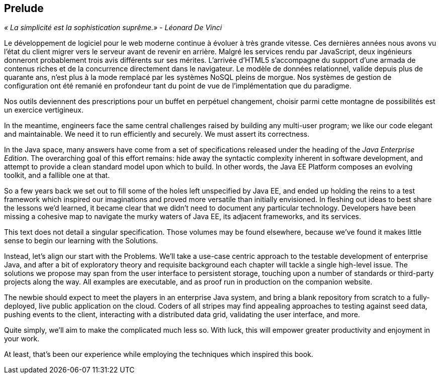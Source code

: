 == Prelude

_« La simplicité est la sophistication suprême.» - Léonard De Vinci_

Le développement de logiciel pour le web moderne continue à évoluer à très grande vitesse. Ces dernières années nous avons vu l'état du client migrer vers le serveur avant de revenir en arrière. Malgré les services rendu par JavaScript, deux ingénieurs donneront probablement trois avis différents sur ses mérites. L'arrivée d'HTML5 s'accompagne du support d'une armada de contenus riches et de la concurrence directement dans le navigateur. Le modèle de données relationnel, valide depuis plus de quarante ans, n'est plus à la mode remplacé par les systèmes NoSQL pleins de morgue. Nos systèmes de gestion de configuration ont été remanié en profondeur tant du point de vue de l'implémentation que du paradigme.

Nos outils deviennent des prescriptions pour un buffet en perpétuel changement, choisir parmi cette montagne de possibilités est un exercice vertigineux.

In the meantime, engineers face the same central challenges raised by building any multi-user program; we like our code elegant and maintainable.  We need it to run efficiently and securely.  We must assert its correctness.

In the Java space, many answers have come from a set of specifications released under the heading of the _Java Enterprise Edition_.  The overarching goal of this effort remains: hide away the syntactic complexity inherent in software development, and attempt to provide a clean standard model upon which to build.  In other words, the Java EE Platform composes an evolving toolkit, and a fallible one at that.

So a few years back we set out to fill some of the holes left unspecified by Java EE, and ended up holding the reins to a test framework which inspired our imaginations and proved more versatile than initially envisioned.  In fleshing out ideas to best share the lessons we'd learned, it became clear that we didn't need to document any particular technology.  Developers have been missing a cohesive map to navigate the murky waters of Java EE, its adjacent frameworks, and its services.

This text does not detail a singular specification.  Those volumes may be found elsewhere, because we've found it makes little sense to begin our learning with the Solutions.

Instead, let's align our start with the Problems.  We'll take a use-case centric approach to the testable development of enterprise Java, and after a bit of exploratory theory and requisite background each chapter will tackle a single high-level issue.  The solutions we propose may span from the user interface to persistent storage, touching upon a number of standards or third-party projects along the way.  All examples are executable, and as proof run in production on the companion website.

The newbie should expect to meet the players in an enterprise Java system, and bring a blank repository from scratch to a fully-deployed, live public application on the cloud.  Coders of all stripes may find appealing approaches to testing against seed data, pushing events to the client, interacting with a distributed data grid, validating the user interface, and more.

Quite simply, we'll aim to make the complicated much less so.  With luck, this will empower greater productivity and enjoyment in your work.

At least, that's been our experience while employing the techniques which inspired this book.